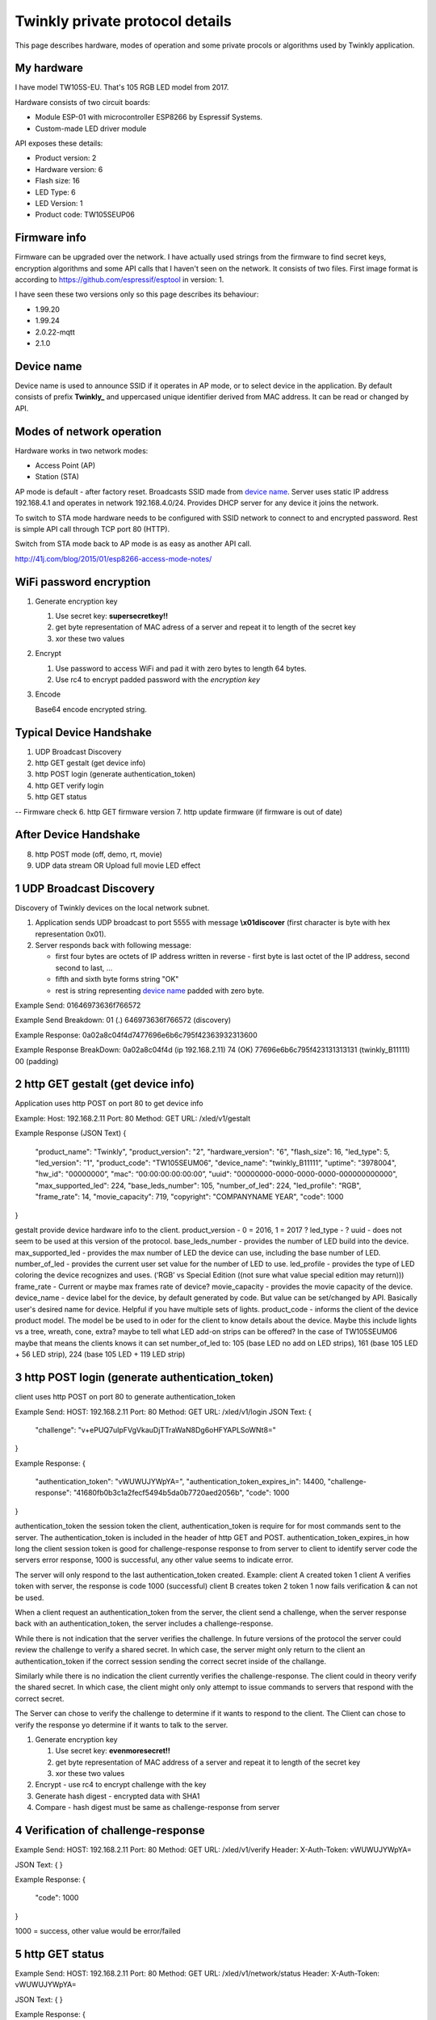 Twinkly private protocol details
================================

This page describes hardware, modes of operation and some private procols or algorithms used by Twinkly application.


My hardware
-----------

I have model TW105S-EU. That's 105 RGB LED model from 2017.

Hardware consists of two circuit boards:

- Module ESP-01 with microcontroller ESP8266 by Espressif Systems.
- Custom-made LED driver module

API exposes these details:

- Product version: 2
- Hardware version: 6
- Flash size: 16
- LED Type: 6
- LED Version: 1
- Product code: TW105SEUP06


Firmware info
-------------
Firmware can be upgraded over the network. I have actually used strings from the firmware to find secret keys, encryption algorithms and some API calls that I haven't seen on the network. It consists of two files. First image format is according to https://github.com/espressif/esptool in version: 1.

I have seen these two versions only so this page describes its behaviour:

- 1.99.20
- 1.99.24
- 2.0.22-mqtt
- 2.1.0


Device name
-----------

Device name is used to announce SSID if it operates in AP mode, or to select device in the application. By default consists of prefix **Twinkly_** and uppercased unique identifier derived from MAC address. It can be read or changed by API.


Modes of network operation
--------------------------

Hardware works in two network modes:

- Access Point (AP)
- Station (STA)

AP mode is default - after factory reset. Broadcasts SSID made from `device name`_. Server uses static IP address 192.168.4.1 and operates in network 192.168.4.0/24. Provides DHCP server for any device it joins the network.

To switch to STA mode hardware needs to be configured with SSID network to connect to and encrypted password. Rest is simple API call through TCP port 80 (HTTP).

Switch from STA mode back to AP mode is as easy as another API call.

http://41j.com/blog/2015/01/esp8266-access-mode-notes/


WiFi password encryption
------------------------

1. Generate encryption key

   1. Use secret key: **supersecretkey!!**
   2. get byte representation of MAC adress of a server and repeat it to length of the secret key
   3. xor these two values

2. Encrypt

   1. Use password to access WiFi and pad it with zero bytes to length 64 bytes.
   2. Use rc4 to encrypt padded password with the *encryption key*

3. Encode

   Base64 encode encrypted string.


Typical Device Handshake
------------------------
1. UDP Broadcast Discovery
2. http GET gestalt (get device info)
3. http POST login (generate authentication_token) 
4. http GET verify login
5. http GET status

-- Firmware check
6. http GET firmware version
7. http update firmware (if firmware is out of date)

After Device Handshake
------------------------
8. http POST mode (off, demo, rt, movie)
9. UDP data stream OR Upload full movie LED effect



1 UDP Broadcast Discovery
---------
Discovery of Twinkly devices on the local network subnet.

1. Application sends UDP broadcast to port 5555 with message **\\x01discover** (first character is byte with hex representation 0x01).
2. Server responds back with following message:

   - first four bytes are octets of IP address written in reverse - first byte is last octet of the IP address, second second to last, ...

   - fifth and sixth byte forms string "OK"

   - rest is string representing `device name`_ padded with zero byte.

Example Send: 
01646973636f766572

Example Send Breakdown:
01 (.)
646973636f766572 (discovery)

Example Response:
0a02a8c04f4d7477696e6b6c795f42363932313600

Example Response BreakDown:
0a02a8c04f4d (ip 192.168.2.11) 
74 (OK)
77696e6b6c795f423131313131 (twinkly_B11111)
00 (padding)



2 http GET gestalt (get device info)
---------
Application uses http POST on port 80 to get device info

Example:
Host: 192.168.2.11
Port: 80
Method: GET
URL: /xled/v1/gestalt

Example Response (JSON Text)
{
	"product_name": "Twinkly",
	"product_version": "2",
	"hardware_version": "6",
	"flash_size": 16,
	"led_type": 5,
	"led_version": "1",
	"product_code": "TW105SEUM06",
	"device_name": "twinkly_B11111”,
	"uptime": "3978004",
	"hw_id": "00000000”,
	"mac": “00:00:00:00:00:00”,
	"uuid": "00000000-0000-0000-0000-000000000000",
	"max_supported_led": 224,
	"base_leds_number": 105,
	"number_of_led": 224,
	"led_profile": "RGB",
	"frame_rate": 14,
	"movie_capacity": 719,
	"copyright": "COMPANYNAME YEAR",
	"code": 1000
}

gestalt provide device hardware info to the client. 
product_version - 0 = 2016, 1 = 2017 ?
led_type - ?
uuid - does not seem to be used at this version of the protocol. 
base_leds_number - provides the number of LED build into the device.
max_supported_led - provides the max number of LED the device can use, including the base number of LED. 
number_of_led - provides the current user set value for the number of LED to use. 
led_profile - provides the type of LED coloring the device recognizes and uses. (‘RGB’ vs Special Edition ((not sure what value special edition may return)))
frame_rate - Current or maybe max frames rate of device?
movie_capacity - provides the movie capacity of the device. 
device_name - device label for the device, by default generated by code. But value can be set/changed by API. Basically user's desired name for device. Helpful if you have multiple sets of lights.
product_code - informs the client of the device product model. The model be be used to in oder for the client to know details about the device. Maybe this include lights vs a tree, wreath, cone, extra? maybe to tell what LED add-on strips can be offered? In the case of TW105SEUM06 maybe that means the clients knows it can set number_of_led to:  105 (base LED no add on LED strips), 161 (base 105 LED + 56 LED strip), 224 (base 105 LED + 119 LED strip) 



3 http POST login (generate authentication_token) 
---------
client uses http POST on port 80 to generate authentication_token

Example Send:
HOST: 192.168.2.11
Port: 80
Method: GET
URL: /xled/v1/login
JSON Text:
{
	"challenge": "v+ePUQ7uIpFVgVkauDjTTraWaN8Dg6oHFYAPLSoWNt8="
}

Example Response:
{
	"authentication_token": "vWUWUJYWpYA=",
	"authentication_token_expires_in": 14400,
	"challenge-response": "41680fb0b3c1a2fecf5494b5da0b7720aed2056b",
	"code": 1000
}

authentication_token the session token the client, authentication_token is require for for most commands sent to the server. The authentication_token is included in the header of http GET and POST.
authentication_token_expires_in how long the client session token is good for
challenge-response response to from server to client to identify server
code the servers error response, 1000 is successful, any other value seems to indicate error. 

The server will only respond to the last authentication_token created. 
Example: 
client A created token 1
client A verifies token with server, the response is code 1000 (successful)
client B creates token 2
token 1 now fails verification  & can not be used.

When a client request an authentication_token from the server, the client send a challenge, when the server response back with an authentication_token, the server includes a challenge-response. 

While there is not indication that the server verifies the challenge. In future versions of the protocol the server could review the challenge to verify a shared secret. In which case, the server might only return to the client an authentication_token if the correct  session sending the correct secret inside of the challange. 

Similarly while there is no indication the client currently verifies the challenge-response. The client could in theory verify the shared secret. In which case, the client might only only attempt to issue commands to servers that respond with the correct secret. 

The Server can chose to verify the challenge to determine if it wants to respond to the client.
The Client can chose to verify the response yo determine if it wants to talk to the server.

1. Generate encryption key

   1. Use secret key: **evenmoresecret!!**
   2. get byte representation of MAC address of a server and repeat it to length of the secret key
   3. xor these two values

2. Encrypt - use rc4 to encrypt challenge with the key

3. Generate hash digest - encrypted data with SHA1

4. Compare - hash digest must be same as challenge-response from server



4 Verification of challenge-response
---------

Example Send:
HOST: 192.168.2.11
Port: 80
Method: GET
URL: /xled/v1/verify
Header: X-Auth-Token: vWUWUJYWpYA=

JSON Text:
{
}

Example Response:
{
	"code": 1000
} 

1000  = success, other value would be error/failed



5 http GET status
---------
Example Send:
HOST: 192.168.2.11
Port: 80
Method: GET
URL: /xled/v1/network/status
Header: X-Auth-Token: vWUWUJYWpYA=

JSON Text:
{
}

Example Response:
{
	"mode": 1,
	"station": {
		"ssid": "Wireless Network Name",
		"bssid": "MAC ADDRESS",
		"ip": "Twinklys IP Address",
		"gw": "Router IP Address",
		"mask": "Wireless Subnet Mask",
		"status": 5
	},
	"ap": {
		"ssid": "Device Name",
		"channel": 1,
		"ip": "0.0.0.0",
		"enc": 0
	},
	"code": 1000
}

mode - 0 = mode ap? 1 = station?
status - might be 

mode 1 / station - seems to be what the device is set to use to connect to a wifi network?
mode 0 / ap - seems to be what the device would use to create it's own network, if the device is not connected to a network

for mode ap, ssid seems to default to device_name. I haven't tried changing the device name to see if that would change the ssid for ap


6 http GET firmware version
---------
Example Send:
HOST: 192.168.2.11
Port: 80
Method: POST
URL: /xled/v1/fw/vertion
Header: X-Auth-Token: vWUWUJYWpYA=

JSON Text:
{
}

Example Response:
{
	"version": "firmware version here",
	"code": 1000
}


7 http ?POST? update firmware
---------

Update sequence follows:

1. application sends first file to endpoint 0 over HTTP
2. server returns sha1sum of received file
3. application sends second file to endpoint 1 over HTTP
4. server returns sha1sum of received file
5. application calls update API with sha1sum of each stages.


8 LED effect operating modes
---------
Example Send:
HOST: 192.168.2.11
Port: 80
Method: POST
URL: /xled/v1/led/mode
Header: X-Auth-Token: vWUWUJYWpYA=

JSON Text:
{
	"mode": "rt"
}

Example Response:
{
	"code": 1000
}


Hardware can operate in one of following modes:

- off - turns off lights
- demo - starts predefined sequence of effects that are changed after few seconds
- movie - plays last uploaded effect
- rt - receive effect in real time


Mode off
----------------------------
1. Application calls API to switch mode to off

Device will set all LED to value of off. 

Mode demo
----------------------------
1. Application calls HTTP API to switch mode to demo

Device will play built in demo mode.
Not sure if this is a script doing on onboard version of RT, or if this is a built-in movie effect file.


Mode movie
----------------------------
1. Application calls HTTP API to switch mode to demo

Device will play the api set movie mode file currently stored on device. 


9 Upload full movie LED effect
----------------------------

1. Application calls HTTP API to switch mode to movie
2. Application calls API movie/full with file sent as part of the request
3. Application calls config movie call with additional parameters of the movie (such as frame_rate)

Movie file should not exceed capacity defined in device hardware as movie_capacity. 



Movie file format
-----------------

LED effect is called **movie**. It consists of **frames**. Each frame defines colour of each LED.

Movie file format is simple sequence of bytes. Three bytes in a row represent intensity of *red*, *green* and *blue* in this order. Each frame is defined just with number of LEDs times three. Frames don't have any separator. Definition of each frame starts from LED closer to LED driver/adapter.


9 mode rt
(Real time LED operating mode)
----------------------------

1. Application calls HTTP API to switch mode to rt
2. Then UDP packets are sent to a port 7777 of device. *Each packet represents single frame* that is immediately displayed. See bellow for format of the packets.
3. if no UDP packet is sent, after 60 seconds rt time out, and the device will revert to mode movie.


Real time LED UDP packet format
-------------------------------

Before packets are sent to a device application needs to login and verify authentication token. See above.

Each UDP has header:

* 1 byte *\\x01* (byte with hex representation 0x01)
* 8 bytes Base 64 decoded authentication token
* 1 byte number of LED definitions in the frame

Then follows body of the frame similarly to movie file format - three bytes for each LED.

For my 105 LED each packet is 325 bytes long.


Scan for WiFi networks
----------------------
When you firs setup twinkly, it creates it's own wifi network.
To get it to join your wifi network, you need to connect to twinkly's wifi network, and then tell twinkly the wifi network to join.
Twinkly's wifi card may not support the same wifi standards are your smartphone. As such, it scans.  
I assume there is also a command to set the wifi network to join.  

Hardware can be used to scan for available WiFi networks and return some information about them. I haven't seen this call done by the application so I guess it can be used to find available channels or so.

1. Call network scan API
2. Wait a little bit
3. Call network results API


On Error
--------------------------

At any time,
Response from POST or GET could change from 1000 to another code.
At that point API needs to perform Device Handshake to re-establish connection to device.